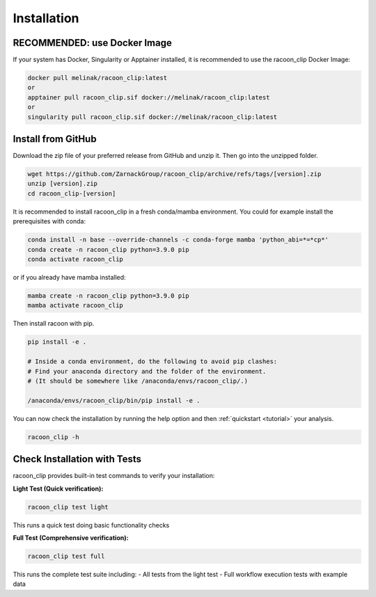 Installation
=========================



RECOMMENDED: use Docker Image
---------------------

If your system has Docker, Singularity or Apptainer installed, it is recommended to use the racoon_clip Docker Image:

.. code:: bash

   docker pull melinak/racoon_clip:latest
   or
   apptainer pull racoon_clip.sif docker://melinak/racoon_clip:latest
   or
   singularity pull racoon_clip.sif docker://melinak/racoon_clip:latest



Install from GitHub
---------------------

Download the zip file of your preferred release from GitHub and unzip it. Then go into the unzipped folder.

.. code:: bash

   wget https://github.com/ZarnackGroup/racoon_clip/archive/refs/tags/[version].zip
   unzip [version].zip
   cd racoon_clip-[version]



It is recommended to install racoon_clip in a fresh conda/mamba environment. You could for example install the prerequisites with conda:

.. code:: bash

   conda install -n base --override-channels -c conda-forge mamba 'python_abi=*=*cp*'
   conda create -n racoon_clip python=3.9.0 pip
   conda activate racoon_clip


or if you already have mamba installed:

.. code:: bash

   mamba create -n racoon_clip python=3.9.0 pip
   mamba activate racoon_clip


Then install racoon with pip.

.. code:: bash

   pip install -e .

   # Inside a conda environment, do the following to avoid pip clashes: 
   # Find your anaconda directory and the folder of the environment. 
   # (It should be somewhere like /anaconda/envs/racoon_clip/.)

   /anaconda/envs/racoon_clip/bin/pip install -e .

You can now check the installation by running the help option and then :ref:`quickstart <tutorial>` your analysis.

.. code:: bash

   racoon_clip -h

Check Installation with Tests
-----------------------------

racoon_clip provides built-in test commands to verify your installation:

**Light Test (Quick verification):**

.. code:: bash

   racoon_clip test light

This runs a quick test doing basic functionality checks

**Full Test (Comprehensive verification):**

.. code:: bash

   racoon_clip test full

This runs the complete test suite including:
- All tests from the light test
- Full workflow execution tests with example data





